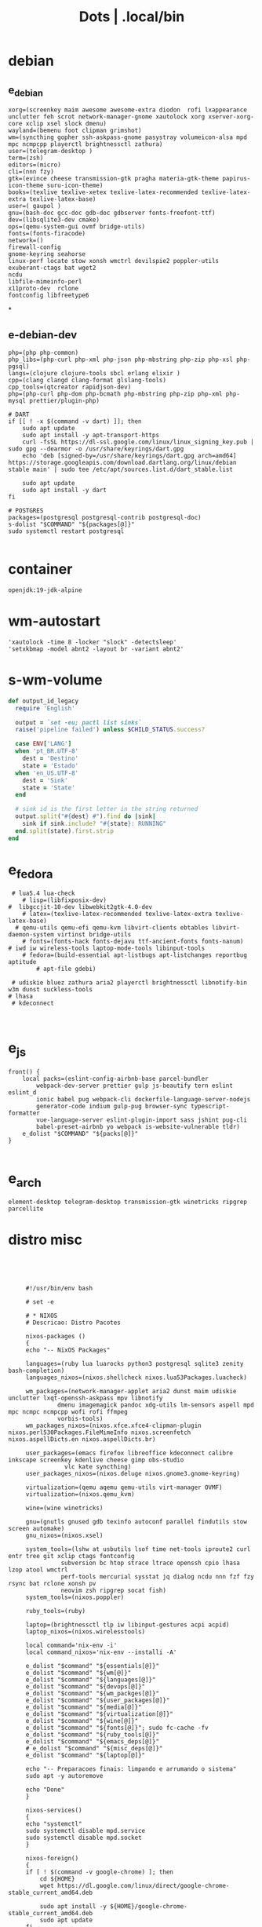 #+TITLE: Dots | .local/bin

* debian
** e_debian
:PROPERTIES:
:ID:       01cb0739-249c-4be7-9739-39f9e5a56381
:END:
#+begin_src shell
xorg=(screenkey maim awesome awesome-extra diodon  rofi lxappearance  unclutter feh scrot network-manager-gnome xautolock xorg xserver-xorg-core xclip xsel slock dmenu)
wayland=(bemenu foot clipman grimshot)
wm=(syncthing gopher ssh-askpass-gnome pasystray volumeicon-alsa mpd mpc ncmpcpp playerctl brightnessctl zathura)
user=(telegram-desktop )
term=(zsh)
editors=(micro)
cli=(nnn fzy)
gtk=(evince cheese transmission-gtk pragha materia-gtk-theme papirus-icon-theme suru-icon-theme)
books=(texlive texlive-xetex texlive-latex-recommended texlive-latex-extra texlive-latex-base)
user=( gaupol )
gnu=(bash-doc gcc-doc gdb-doc gdbserver fonts-freefont-ttf)
dev=(libsqlite3-dev cmake)
ops=(qemu-system-gui ovmf bridge-utils)
fonts=(fonts-firacode)
network=()
firewall-config
gnome-keyring seahorse
linux-perf locate stow xonsh wmctrl devilspie2 poppler-utils exuberant-ctags bat wget2
ncdu
libfile-mimeinfo-perl
x11proto-dev  rclone
fontconfig libfreetype6
#+end_src
*
** e-debian-dev
#+begin_src shell
php=(php php-common)
php_libs=(php-curl php-xml php-json php-mbstring php-zip php-xsl php-pgsql)
langs=(clojure clojure-tools sbcl erlang elixir )
cpp=(clang clangd clang-format glslang-tools)
cpp_tools=(qtcreator rapidjson-dev)
php=(php-curl php-dom php-bcmath php-mbstring php-zip php-xml php-mysql prettier/plugin-php)

# DART
if [[ ! -x $(command -v dart) ]]; then
    sudo apt update
    sudo apt install -y apt-transport-https
    curl -fsSL https://dl-ssl.google.com/linux/linux_signing_key.pub | sudo gpg --dearmor -o /usr/share/keyrings/dart.gpg
    echo 'deb [signed-by=/usr/share/keyrings/dart.gpg arch=amd64] https://storage.googleapis.com/download.dartlang.org/linux/debian stable main' | sudo tee /etc/apt/sources.list.d/dart_stable.list

    sudo apt update
    sudo apt install -y dart
fi

# POSTGRES
packages=(postgresql postgresql-contrib postgresql-doc)
s-dolist "$COMMAND" "${packages[@]}"
sudo systemctl restart postgresql

#+end_src

* container
#+begin_src shell
openjdk:19-jdk-alpine
#+end_src
* wm-autostart
#+begin_src shell
  'xautolock -time 8 -locker "slock" -detectsleep'
  'setxkbmap -model abnt2 -layout br -variant abnt2'
#+end_src
* s-wm-volume
#+begin_src ruby
  def output_id_legacy
    require 'English'

    output = `set -eu; pactl list sinks`
    raise('pipeline failed') unless $CHILD_STATUS.success?

    case ENV['LANG']
    when 'pt_BR.UTF-8'
      dest = 'Destino'
      state = 'Estado'
    when 'en_US.UTF-8'
      dest = 'Sink'
      state = 'State'
    end

    # sink id is the first letter in the string returned
    output.split("#{dest} #").find do |sink|
      sink if sink.include? "#{state}: RUNNING"
    end.split(state).first.strip
  end
#+end_src

* e_fedora
#+begin_src shell
 # lua5.4 lua-check
	# lisp=(libfixposix-dev)
#  libgccjit-10-dev libwebkit2gtk-4.0-dev
	# latex=(texlive-latex-recommended texlive-latex-extra texlive-latex-base)
  # qemu-utils qemu-efi qemu-kvm libvirt-clients ebtables libvirt-daemon-system virtinst bridge-utils
	# fonts=(fonts-hack fonts-dejavu ttf-ancient-fonts fonts-nanum)
# iwd iw wireless-tools laptop-mode-tools libinput-tools
	# fedora=(build-essential apt-listbugs apt-listchanges reportbug aptitude
		# apt-file gdebi)

 # udiskie bluez zathura aria2 playerctl brightnessctl libnotify-bin w3m dunst suckless-tools
# lhasa
 # kdeconnect


#+end_src

* e_js
#+begin_src shell
front() {
	local packs=(eslint-config-airbnb-base parcel-bundler
		webpack-dev-server prettier gulp js-beautify tern eslint eslint_d
		ionic babel pug webpack-cli dockerfile-language-server-nodejs
		generator-code indium gulp-pug browser-sync typescript-formatter
		vue-language-server eslint-plugin-import sass jshint pug-cli
		babel-preset-airbnb yo webpack is-website-vulnerable tldr)
	e_dolist "$COMMAND" "${packs[@]}"
}

#+end_src

* e_arch
#+begin_src shell
element-desktop telegram-desktop transmission-gtk winetricks ripgrep parcellite
#+end_src
* distro misc
   #+begin_src shell-script




	    #!/usr/bin/env bash

	    # set -e

	    # * NIXOS
	    # Descricao: Distro Pacotes

	    nixos-packages ()
	    {
		echo "-- NixOS Packages"

		languages=(ruby lua luarocks python3 postgresql sqlite3 zenity bash-completion)
		languages_nixos=(nixos.shellcheck nixos.lua53Packages.luacheck)

		wm_packages=(network-manager-applet aria2 dunst maim udiskie unclutter lxqt-openssh-askpass mpv libnotify
			     dmenu imagemagick pandoc xdg-utils lm-sensors aspell mpd mpc ncmpc ncmpcpp wofi rofi ffmpeg
			     vorbis-tools)
		wm_packages_nixos=(nixos.xfce.xfce4-clipman-plugin nixos.perl530Packages.FileMimeInfo nixos.screenfetch nixos.aspellDicts.en nixos.aspellDicts.br)

		user_packages=(emacs firefox libreoffice kdeconnect calibre inkscape screenkey kdenlive cheese gimp obs-studio
			       vlc kate syncthing)
		user_packages_nixos=(nixos.deluge nixos.gnome3.gnome-keyring)

		virtualization=(qemu aqemu qemu-utils virt-manager OVMF)
		virtualization=(nixos.qemu_kvm)

		wine=(wine winetricks)

		gnu=(gnutls gnused gdb texinfo autoconf parallel findutils stow screen automake)
		gnu_nixos=(nixos.xsel)

		system_tools=(lshw at usbutils lsof time net-tools iproute2 curl entr tree git xclip ctags fontconfig
			      subversion bc htop strace ltrace openssh cpio lhasa lzop atool wmctrl
			      perf-tools mercurial sysstat jq dialog ncdu nnn fzf fzy rsync bat rclone xonsh pv
			      neovim zsh ripgrep socat fish)
		system_tools=(nixos.poppler)

		ruby_tools=(ruby)

		laptop=(brightnessctl tlp iw libinput-gestures acpi acpid)
		laptop_nixos=(nixos.wirelesstools)

		local command='nix-env -i'
		local command_nixos='nix-env --installi -A'

		e_dolist "$command" "${essentials[@]}"
		e_dolist "$command" "${wm[@]}"
		e_dolist "$command" "${languages[@]}"
		e_dolist "$command" "${devops[@]}"
		e_dolist "$command" "${wm_packges[@]}"
		e_dolist "$command" "${user_packages[@]}"
		e_dolist "$command" "${media[@]}"
		e_dolist "$command" "${virtualization[@]}"
		e_dolist "$command" "${wine[@]}"
		e_dolist "$command" "${fonts[@]}"; sudo fc-cache -fv
		e_dolist "$command" "${ruby_tools[@]}"
		e_dolist "$command" "${emacs_deps[@]}"
		# e_dolist "$command" "${misc_deps[@]}"
		e_dolist "$command" "${laptop[@]}"

		echo "-- Preparacoes finais: limpando e arrumando o sistema"
		sudo apt -y autoremove

		echo "Done"
	    }

	    nixos-services()
	    {
		echo "systemctl"
		sudo systemctl disable mpd.service
		sudo systemctl disable mpd.socket
	    }

	    nixos-foreign()
	    {
		if [ ! $(command -v google-chrome) ]; then
		    cd ${HOME}
		    wget https://dl.google.com/linux/direct/google-chrome-stable_current_amd64.deb

		    sudo apt install -y ${HOME}/google-chrome-stable_current_amd64.deb
		    sudo apt update
		fi

		if [ ! $(command -v code) ]; then
		    cd ${HOME}
		    wget -qO- https://packages.microsoft.com/keys/microsoft.asc | gpg --dearmor > packages.microsoft.gpg
		    sudo install -o root -g root -m 644 packages.microsoft.gpg /etc/apt/trusted.gpg.d/
		    sudo sh -c 'echo "deb [arch=amd64 signed-by=/etc/apt/trusted.gpg.d/packages.microsoft.gpg] https://packages.microsoft.com/repos/vscode stable main" > /etc/apt/sources.list.d/vscode.list'

		    sudo apt-get install apt-transport-https
		    sudo apt-get update
		    sudo apt install -y code
		fi

		if [ -x "$(command -v pgadmin)" ]; then
		    # Install the public key for the repository (if not done previously):
		    curl https://www.pgadmin.org/static/packages_pgadmin_org.pub | sudo apt-key add

		    # Create the repository configuration file:
		    sudo sh -c 'echo "deb https://ftp.postgresql.org/pub/pgadmin/pgadmin4/apt/buster pgadmin4 main" > /etc/apt/sources.list.d/pgadmin4.list && apt update'

		    # Install for both desktop and web modes:
		    sudo apt install pgadmin4 pgadmin4-desktop pgadmin4-web

		    # Configure the webserver, if you installed pgadmin4-web:
		    python -m pip install --user flask
		    sudo /usr/pgadmin4/bin/setup-web.sh
		fi
	    }

	    nixos-upgrade()
	    {
		echo "-- Atualizando Sistema"
		nix-env --upgrade
	    }

	    run()
	    {

	    }


	    # * RUN

	    nixos-packages
	    nixos-services
	    nixos-foreign
	    nixos-upgrade



	 #!/usr/bin/env bash

	 # set -e

	 # * ARCH LINUX

	 arch-upgrade()
	 {
	     echo "-- Atualizando Sistema" sudo pacman -Syy && sudo pacman -Syu
	 }

	 arch-packages ()
	 {
	     echo "-- Debian Packages"

	     essentials=(base-devel coreutils wget git p7zip zip unzip util-linux bash tmux zile)

	     languages=(gcc clang postgresql sqlite3 postgresql-libs shellcheck zenity bash-completion python-pip)

	     user_packages=(emacs firefox libreoffice kdeconnect calibre inkscape screenkey kdenlive cheese deluge gimp obs-studio gnome-keyring vlc kate syncthing imagemagick pandoc xdg-utils screenfetch lm_sensors aspell aspell-en  mpv)

	     media=(ffmpeg vorbis-tools gst-libav gst-plugins-bad gst-plugins-base gst-plugins-good  gst-plugins-ugly)

	     virtualization=(qemu qemu-system-gui qemu-utils qemu-efi qemu-kvm virt-manager ovmf) # qemu-system-x86

	     wine=(wine winetricks)

	     fonts=(ttf-fira-code gnu-free-fonts ttf-dejavu) # ttf-ancient-fonts fonts-nanum

	     system_tools=(lshw at usbutils lsof time net-tools iproute2 curl entr tree git xsel xclip ctags fontconfig
			   freetype2 subversion bc htop strace ltrace openssh cpio lhasa lzop atool wmctrl poppler
			   perf mercurial sysstat jq dialog ncdu nnn fzf fzy rsync bat rclone xonsh pv
			   parallel findutils wget stow screen neovim zsh parted texinfo gcc gdb make autoconf
			   automake gnutls gdb nftables firewalld ripgrep socat fish)  # console-data

	     emacs_deps=(libjansson-dev libbrotli-dev libwebkit2gtk-4.0-dev libpng-dev zlib1g-dev libpoppler-glib-dev
			 libpoppler-private-dev ghostscript mupdf-tools
			 poppler-utils texlive-binaries unoconv djvulibre-bin ncurses-dev
			 texlive-latex-base texlive-fonts-recommended  texlive-latex-extra
			 uuid-dev libicu-dev icu-devtools libedit-dev libxml2-dev
			 libsqlite3-dev swig libpython-dev libncurses5-dev pkg-config
			 libcurl4-openssl-dev systemtap-sdt-dev tzdata rsync)

	     laptop=(iw wireless_tools libinput-gestures acpi acpid) # apmd pbbuttonsd pmud libiw-dev laptop-mode-tools

	     local command='sudo pacman -S --noconfirm'

	     e_dolist "$command" "${essentials[@]}"
	     e_dolist "$command" "${languages[@]}"
	     e_dolist "$command" "${devops[@]}"
	     e_dolist "$command" "${wm_packges[@]}"
	     e_dolist "$command" "${user_packages[@]}"
	     e_dolist "$command" "${media[@]}"
	     e_dolist "$command" "${virtualization[@]}"
	     e_dolist "$command" "${wine[@]}"
	     e_dolist "$command" "${fonts[@]}"; sudo fc-cache -fv
	     e_dolist "$command" "${ruby_tools[@]}"
	     # e_dolist "$command" "${emacs_deps[@]}"
	     # e_dolist "$command" "${misc_deps[@]}"
	     e_dolist "$command" "${laptop[@]}"
	 }

	 arch-services()
	 {
	     echo "systemctl"
	     sudo systemctl disable mpd.service
	     sudo systemctl disable mpd.socket
	 }

	 arch-foreign()
	 {
	     if [ ! $(command -v google-chrome) ]; then
		 cd ${HOME}
		 wget https://dl.google.com/linux/direct/google-chrome-stable_current_amd64.deb

		 sudo apt install -y ${HOME}/google-chrome-stable_current_amd64.deb
		 sudo apt update
	     fi

	     if [ ! $(command -v code) ]; then
		 cd ${HOME}
		 wget -qO- https://packages.microsoft.com/keys/microsoft.asc | gpg --dearmor > packages.microsoft.gpg
		 sudo install -o root -g root -m 644 packages.microsoft.gpg /etc/apt/trusted.gpg.d/
		 sudo sh -c 'echo "deb [arch=amd64 signed-by=/etc/apt/trusted.gpg.d/packages.microsoft.gpg] https://packages.microsoft.com/repos/vscode stable main" > /etc/apt/sources.list.d/vscode.list'

		 sudo apt-get install apt-transport-https
		 sudo apt-get update
		 sudo apt install -y code
	     fi

	     if [ -x "$(command -v pgadmin)" ]; then
		 # Install the public key for the repository (if not done previously):
		 curl https://www.pgadmin.org/static/packages_pgadmin_org.pub | sudo apt-key add

		 # Create the repository configuration file:
		 sudo sh -c 'echo "deb https://ftp.postgresql.org/pub/pgadmin/pgadmin4/apt/buster pgadmin4 main" > /etc/apt/sources.list.d/pgadmin4.list && apt update'

		 # Install for both desktop and web modes:
		 sudo apt install pgadmin4 pgadmin4-desktop pgadmin4-web

		 # Configure the webserver, if you installed pgadmin4-web:
		 python -m pip install --user flask
		 sudo /usr/pgadmin4/bin/setup-web.sh
	     fi
	 }

	 # * RUN

	 arch-upgrade
	 arch-packages
	 arch-services
	 # arch-foreign


      #!/usr/bin/env bash

      # set -e

      fedora-packages ()
      {
	  essentials=(zip unzip git tmux wget bash zile emacs)

	  system=(p7zip p7zip-plugins openssh acpi lshw at usbutils lsof time net-tools iproute entr ntfs-3g tree xsel xclip ctags fontconfig freetype subversion bc htop strace ltrace cpio lzop atool wmctrl poppler-utils perf sysstat jq dialog ncdu ripgrep nnn fzf rsync bat rclone xonsh pv info stow screen autoconf texinfo firewall-config automake m4 libtool bzip2)

	  programming=(ShellCheck zenity bash-completion cmake zsh fish gcc neovim gcc-c++ gdb clang clang-tools-extra lldb mercurial ncurses-devel)

	  ruby=(openssl-devel python2 libyaml-devel libffi-devel readline-devel zlib-devel gdbm-devel)

	  infra=(vagrant vagrant-libvirt VirtualBox qemu qemu-system-x86 qemu-kvm virt-manager wine) # podman edk2-ovmf

	  user=(firefox kde-connect ImageMagick gimp pandoc libreoffice calibre inkscape krita atril liveusb-creator perl-File-MimeInfo aspell aspell-en syncthing lm_sensors xdg-utils dmenu xprop screenfetch numix-gtk-theme numix-icon-theme)

	  fonts=(mozilla-fira-mono-fonts powerline-fonts google-noto-emoji-fonts google-noto-sans-fonts google-droid-sans-mono-fonts)

	  media=(vorbis-tools gstreamer1-devel gstreamer1-plugins-base-tools gstreamer1-plugins-base-devel gstreamer1-plugins-good gstreamer1-plugins-good-extras gstreamer1-plugins-bad-free-devel gstreamer1-plugins-bad-free-extras)

	  echo "Instalando pacotes."

	  local command='sudo dnf install -y'

	  e_dolist "$command ${essentials[@]}"
	  e_dolist "$command ${ruby[@]}"
	  e_dolist "$command ${programming[@]}"
	  e_dolist "$command ${system[@]}"
	  e_dolist "$command ${infra[@]}"
	  e_dolist "$command ${user[@]}"
	  e_dolist "$command ${fonts[@]}"; sudo fc-cache -fv
	  e_dolist "$command ${media[@]}"
      }

      fedora-upgrade()
      {
	  sudo dnf upgrade -y
	  sudo dnf autoremove -y
      }

      fedora-services()
      {
	  sudo hostnamectl set-hostname 'fedora'
      }

      fedora-foreign()
      {
	  rpmfusion()
	  {
	      # RPM FUSION
	      if [ ! -x "$(command -v mpv)" ]; then
		  sudo dnf install -y https://mirrors.rpmfusion.org/free/fedora/rpmfusion-free-release-$(rpm -E %fedora).noarch.rpm
		  sudo dnf install -y https://mirrors.rpmfusion.org/nonfree/fedora/rpmfusion-nonfree-release-$(rpm -E %fedora).noarch.rpm

		  sudo dnf install -y ffmpeg mpv
	      fi
	  }

	  vscode()
	  {
	      if [ ! -x "$(command -v code)" ]; then
		  sudo rpm --import https://packages.microsoft.com/keys/microsoft.asc
		  sudo sh -c 'echo -e "[code]\nname=Visual Studio Code\nbaseurl=https://packages.microsoft.com/yumrepos/vscode\nenabled=1\ngpgcheck=1\ngpgkey=https://packages.microsoft.com/keys/microsoft.asc" > /etc/yum.repos.d/vscode.repo'

		  sudo dnf check-update -y
		  sudo dnf install -y code
	      fi
	  }

	  docker()
	  {
	      echo 'docker'
	  }

	  podman()
	  {
	      echo 'podman'
	  }

	  rpmfusion
	  podman
	  vscode
	  docker
      }

      # * RUN

      fedora-upgrade
      fedora-packages
      # fedora-services
      # fedora-foreign


   #!/usr/bin/env bash

   # set -e

   # * UBUNTU

   ubuntu-packages()
   {
       essentials=(ssh make build-essential git p7zip p7zip-full zip unzip zile neovim tmux curl wget bash emacs gcc)

       ruby=(python2 autoconf bison build-essential libssl-dev libyaml-dev libreadline6-dev zlib1g-dev libncurses5-dev libffi-dev libgdbm6 libgdbm-dev)

       programming=(shellcheck zenity bash-completion m4 libtool libtool-bin default-jdk clang clangd lldb cmake)

       virtualization=(wine wine32 winetricks qemu qemu-system-x86 qemu-system-gui qemu-utils qemu-efi qemu-kvm virt-manager ovmf virt-manager) # libvirt-clients libvirt-daemon-system libvirt-dev libvirt0

       toolings=(htop zsh screen gdb ripgrep lshw at usbutils lsof time entr tree git xsel xclip exuberant-ctags fontconfig libfreetype6 subversion bc gdebi strace ltrace cpio lhasa lzop atool wmctrl poppler-utils brz mercurial sysstat jq dialog ncdu nnn fzf fzy rsync bat rclone xonsh pv vrms info stow parted texinfo autoconf automake gnutls-bin bash-doc gcc-doc gdb-doc gdbserver wget2 parallel nftables libiw-dev)

       fonts=(fonts-firacode fonts-dejavu ttf-ancient-fonts fonts-nanum)

       de=(firefox syncthing libreoffice calibre inkscape kdenlive deluge obs-studio vlc mpv inxi fish imagemagick pandoc screenfetch lm-sensors aspell gimp numix-icon-theme numix-gtk-theme)

       media=(ffmpeg vorbis-tools gstreamer1.0-plugins-bad gstreamer1.0-plugins-base gstreamer1.0-plugins-good gstreamer1.0-plugins-ugly)

       echo "Instalando pacotes."

       local command='sudo apt install -y'
       e_dolist "$command" "${essentials[@]}"
       e_dolist "$command" "${ruby[@]}"
       e_dolist "$command" "${fonts[@]}"; sudo fc-cache -fv
       e_dolist "$command" "${programming[@]}"
       e_dolist "$command" "${virtualization[@]}"
       e_dolist "$command" "${toolings[@]}"
       e_dolist "$command" "${de[@]}"
       e_dolist "$command" "${media[@]}"
   }

   ubuntu-upgrade()
   {
       echo "-- Updating System"

       sudo apt -y update && sudo apt -y upgrade
       sudo apt -y autoremove
   }

   ubuntu-services()
   {
       enable-all-repos()
       {
	   echo ""
       }

       enable-all-repos
   }

   # * RUN

   ubuntu-upgrade
   ubuntu-packages
   #ubuntu-services

   #+end_src
* e_arch_pre
#+begin_src shell
#!/usr/bin/env bash
set -euo pipefail

wifi() {
    local SSID = ''
    local PASS = ''
    local DEVICE = ''

    iwctl --passphrase $PASS station $DEVICE connect $SSID
}

meh() {
    echo "MEH"
}

base() {
    pacstrap base linux linux-firmware
}

time() {
    timedatectl set-timezone America/Sao_Paulo
}

hosts() {
    touch /etc/hosts

    <<EOF
    127.0.0.1 localhost
    .         localhost
    127.0.1.1 localhost archlinux localhost

    EOF
}

# * RUN
"$@"

#+end_src
* e_cinnamon
#+begin_src shell
#!/usr/bin/env bash

# Debug Options
set -euo pipefail

switch() {
    gsettings set org.cinnamon.desktop.keybindings.wm switch-to-workspace-1 "['<Super>1']"
    gsettings set org.cinnamon.desktop.keybindings.wm switch-to-workspace-2 "['<Super>2']"
    gsettings set org.cinnamon.desktop.keybindings.wm switch-to-workspace-3 "['<Super>3']"
    gsettings set org.cinnamon.desktop.keybindings.wm switch-to-workspace-4 "['<Super>4']"
    gsettings set org.cinnamon.desktop.keybindings.wm switch-to-workspace-5 "['<Super>5']"

    gsettings set org.cinnamon.desktop.keybindings.wm switch-to-workspace-left "['<Super>A']"
    gsettings set org.cinnamon.desktop.keybindings.wm switch-to-workspace-right "['<Super>D']"
    gsettings set org.cinnamon.desktop.keybindings.wm show-desktop "['<Super>v']"
}

move() {
    gsettings set org.cinnamon.desktop.keybindings.wm move-to-workspace-1 "['<Super><Shift>1']"
    gsettings set org.cinnamon.desktop.keybindings.wm move-to-workspace-2 "['<Super><Shift>2']"
    gsettings set org.cinnamon.desktop.keybindings.wm move-to-workspace-3 "['<Super><Shift>3']"
    gsettings set org.cinnamon.desktop.keybindings.wm move-to-workspace-4 "['<Super><Shift>4']"
    gsettings set org.cinnamon.desktop.keybindings.wm move-to-workspace-5 "['<Super><Shift>5']"
}

volume() {
    gsettings set org.cinnamon.desktop.keybindings.media-keys volume-up "['<Super><Shift>w']"
    gsettings set org.cinnamon.desktop.keybindings.media-keys volume-down "['<Super><Shift>s']"
    gsettings set org.cinnamon.desktop.keybindings.media-keys volume-mute "['<Super><Shift>e']"

    gsettings set org.cinnamon.desktop.sound maximum-volume 150
    gsettings set org.cinnamon.desktop.wm.preferences audible-bell false
}

media() {
    # gsettings set org.cinnamon.desktop.keybindings.media-keys kbd-brightness-down "['<Super><Shift>d', 'XF86KbdBrightnessDown']"
    # gsettings set org.cinnamon.desktop.keybindings.media-keys kbd-brightness-up "['<Super><Shift>a', 'XF86KbdBrightnessUp']"

    gsettings set org.cinnamon.desktop.keybindings.media-keys mic-mute "['<Super><Shift>q', 'XF86AudioMicMute']"

    gsettings set org.cinnamon.desktop.keybindings.media-keys screenshot-clip "['<Super><Shift>q', '<Control>Print']"
    gsettings set org.cinnamon.desktop.keybindings.media-keys screenshot "['<Super><Shift>q', 'Print']"

    gsettings set org.cinnamon.desktop.keybindings.media-keys play "['<Super>z', 'XF86AudioPlay']"
    gsettings set org.cinnamon.desktop.keybindings.media-keys next "['<Super><Shift>a', 'XF86AudioNext']"
    gsettings set org.cinnamon.desktop.keybindings.media-keys previous "['<Super><Shift>d', 'XF86AudioPrev']"
}

misc() {
    gsettings set org.cinnamon.desktop.wm.preferences num-workspaces 5
    gsettings set org.cinnamon.desktop.wm.preferences workspace-names "['MX','Read','Term','WWW','Media']"

    gsettings set org.cinnamon.desktop.keybindings.wm toggle-maximized "['<Super>M']"

    gsettings set org.cinnamon.muffin workspace-cycle true

    # gsettings set org.gnome.desktop.peripherals.mouse natural-scroll false
    # gsettings set org.gnome.desktop.peripherals.touchpad tap-to-click true
    # gsettings set org.gnome.desktop.background show-desktop-icons false
}

# * RUN

switch
move
misc

#+end_src
* e_gitconfig
#+begin_src shell
#!/usr/bin/env bash

# Debug Options
set -euo pipefail

git config --global init.defaultBranch main

git config --global user.name "$USER"
git config --global user.email "$USER@tutanota.me"

git config --global core.editor "nvim"
git config --global core.autocrlf input
git config --global core.excludesfile  "$USER/.gitignore_global"

git config --global color.ui true

git config --global credential.helper cache --timeout=1600

git config --global pull.ff only

git config --global fetch.prune true

#+end_src
* e_mate
#+begin_src shell

#+end_src
* e_wine
#+begin_src shell
#!/usr/bin/env bash

# DEBUG OPTIONS
set -euo pipefail

# * WINE

debian() {
    sudo dpkg --add-architecture i386
}

keys() {
    wget -nc https://dl.winehq.org/wine-builds/winehq.key

    sudo apt-key add winehq.key
}

install() {
    sudo apt install --install-recommends winehq-devel
}

debian
keys
install

#+end_src
